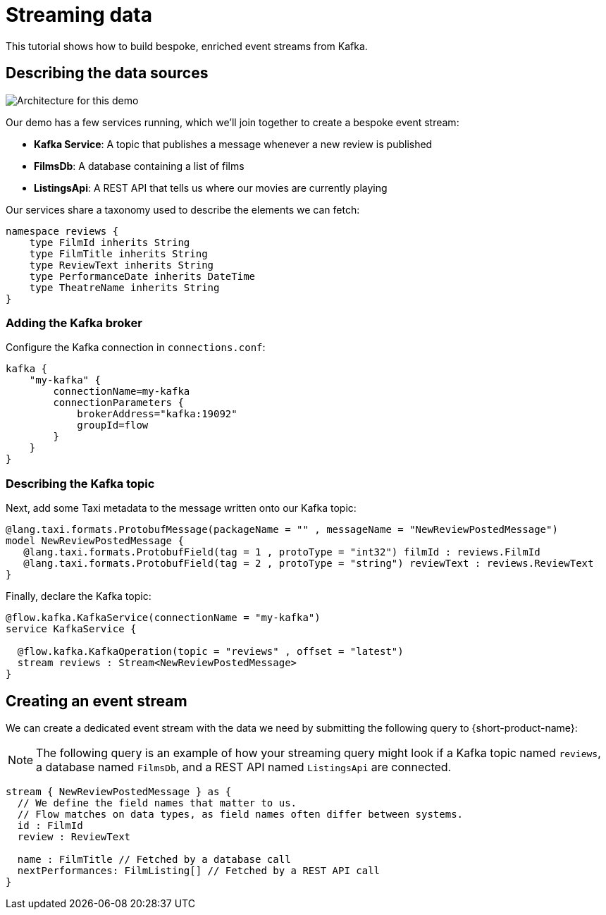 = Streaming data
:description: A tutorial showing how to build event streams

This tutorial shows how to build bespoke, enriched event streams from Kafka.

== Describing the data sources

image:Architecture.png[Architecture for this demo]

Our demo has a few services running, which we'll join together to create a bespoke event stream:

* *Kafka Service*: A topic that publishes a message whenever a new review is published
* *FilmsDb*: A database containing a list of films
* *ListingsApi*: A REST API that tells us where our movies are currently playing

Our services share a taxonomy used to describe the elements we can fetch:

```taxi taxonomy.taxi
namespace reviews {
    type FilmId inherits String
    type FilmTitle inherits String
    type ReviewText inherits String
    type PerformanceDate inherits DateTime
    type TheatreName inherits String
}
```

### Adding the Kafka broker

Configure the Kafka connection in `connections.conf`:

```hocon connections.conf
kafka {
    "my-kafka" {
        connectionName=my-kafka
        connectionParameters {
            brokerAddress="kafka:19092"
            groupId=flow
        }
    }
}
```

=== Describing the Kafka topic

Next, add some Taxi metadata to the message written onto our Kafka topic:

[,protobuf]
----
@lang.taxi.formats.ProtobufMessage(packageName = "" , messageName = "NewReviewPostedMessage")
model NewReviewPostedMessage {
   @lang.taxi.formats.ProtobufField(tag = 1 , protoType = "int32") filmId : reviews.FilmId
   @lang.taxi.formats.ProtobufField(tag = 2 , protoType = "string") reviewText : reviews.ReviewText
}
----

Finally, declare the Kafka topic:

```taxi reviews.taxi
@flow.kafka.KafkaService(connectionName = "my-kafka")
service KafkaService {

  @flow.kafka.KafkaOperation(topic = "reviews" , offset = "latest")
  stream reviews : Stream<NewReviewPostedMessage>
}
```

## Creating an event stream

We can create a dedicated event stream with the data we need by submitting the following query to {short-product-name}:

NOTE: The following query is an example of how your streaming query might look if a Kafka topic named `reviews`, a database named `FilmsDb`, and a REST API named `ListingsApi` are connected.

```taxi
stream { NewReviewPostedMessage } as {
  // We define the field names that matter to us.
  // Flow matches on data types, as field names often differ between systems.
  id : FilmId
  review : ReviewText

  name : FilmTitle // Fetched by a database call
  nextPerformances: FilmListing[] // Fetched by a REST API call
}
```